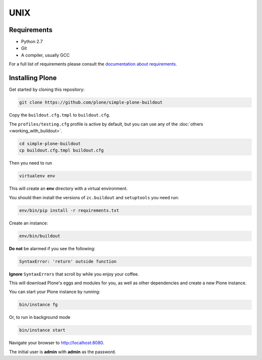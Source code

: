 ====
UNIX
====

Requirements
============

- Python 2.7
- Git
- A compiler, usually GCC

For a full list of requirements please consult the `documentation about requirements <https://docs.plone.org/manage/installing/requirements.html>`_.

Installing Plone
================

Get started by cloning this repository:

.. code-block:: shell

   git clone https://github.com/plone/simple-plone-buildout

Copy the ``buildout.cfg.tmpl`` to ``buildout.cfg``.

The ``profiles/testing.cfg`` profile is active by default, but you can use any of the :doc:`others <working_with_buildout>`.

.. code-block:: shell

   cd simple-plone-buildout
   cp buildout.cfg.tmpl buildout.cfg

Then you need to run

.. code-block:: shell

   virtualenv env

This will create an **env** directory with a virtual environment.

You should then install the versions of ``zc.buildout`` and ``setuptools`` you need run:

.. code-block:: shell

   env/bin/pip install -r requirements.txt

Create an instance:

.. code-block:: shell

   env/bin/buildout


**Do not** be alarmed if you see the following:

.. code-block:: python

   SyntaxError: 'return' outside function

**Ignore** ``SyntaxErrors`` that scroll by while you enjoy your coffee.

This will download Plone's eggs and modules for you, as well as other dependencies and create a new Plone instance.

You can start your Plone instance by running:

.. code-block:: shell

   bin/instance fg

Or, to run in background mode

.. code-block:: shell

   bin/instance start


Navigate your browser to `<http://localhost:8080>`_.

The initial user is **admin** with **admin** as the password.
